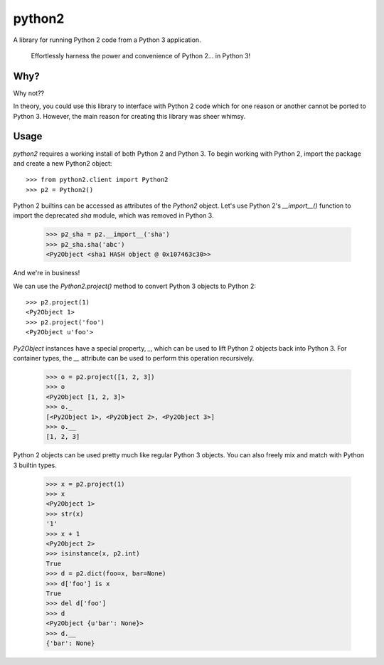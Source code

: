 python2
-------

A library for running Python 2 code from a Python 3 application.

    Effortlessly harness the power and convenience of Python 2... in Python 3!

Why?
====

Why not??

In theory, you could use this library to interface with Python 2 code which for
one reason or another cannot be ported to Python 3. However, the main reason
for creating this library was sheer whimsy.

Usage
=====

`python2` requires a working install of both Python 2 and Python 3. To begin
working with Python 2, import the package and create a new Python2 object::

    >>> from python2.client import Python2
    >>> p2 = Python2()

Python 2 builtins can be accessed as attributes of the `Python2` object. Let's
use Python 2's `__import__()` function to import the deprecated `sha` module, which was removed in Python 3.

    >>> p2_sha = p2.__import__('sha')
    >>> p2_sha.sha('abc')
    <Py2Object <sha1 HASH object @ 0x107463c30>>

And we're in business!

We can use the `Python2.project()` method to convert Python 3 objects to Python
2::

    >>> p2.project(1)
    <Py2Object 1>
    >>> p2.project('foo')
    <Py2Object u'foo'>

`Py2Object` instances have a special property, `_`, which can be used to lift
Python 2 objects back into Python 3.  For container types, the `__` attribute
can be used to perform this operation recursively.

    >>> o = p2.project([1, 2, 3])
    >>> o
    <Py2Object [1, 2, 3]>
    >>> o._
    [<Py2Object 1>, <Py2Object 2>, <Py2Object 3>]
    >>> o.__
    [1, 2, 3]

Python 2 objects can be used pretty much like regular Python 3 objects.  You
can also freely mix and match with Python 3 builtin types.

    >>> x = p2.project(1)
    >>> x
    <Py2Object 1>
    >>> str(x)
    '1'
    >>> x + 1
    <Py2Object 2>
    >>> isinstance(x, p2.int)
    True
    >>> d = p2.dict(foo=x, bar=None)
    >>> d['foo'] is x
    True
    >>> del d['foo']
    >>> d
    <Py2Object {u'bar': None}>
    >>> d.__
    {'bar': None}
